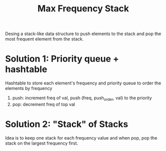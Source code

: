 #+title: Max Frequency Stack

Desing a stack-like data structure to push elements to the stack and pop the most frequent element from the stack.

* Solution 1: Priority queue + hashtable

  Hashtable to store each element's frequency and priority queue to order the elements by frequency

  1. push: increment freq of val, push (freq, push_order, val) to the priority
  2. pop: decrement freq of top val

  
* Solution 2: "Stack" of Stacks

  Idea is to keep one stack for each frequency value and when pop, pop the stack on the largest frequency first.
